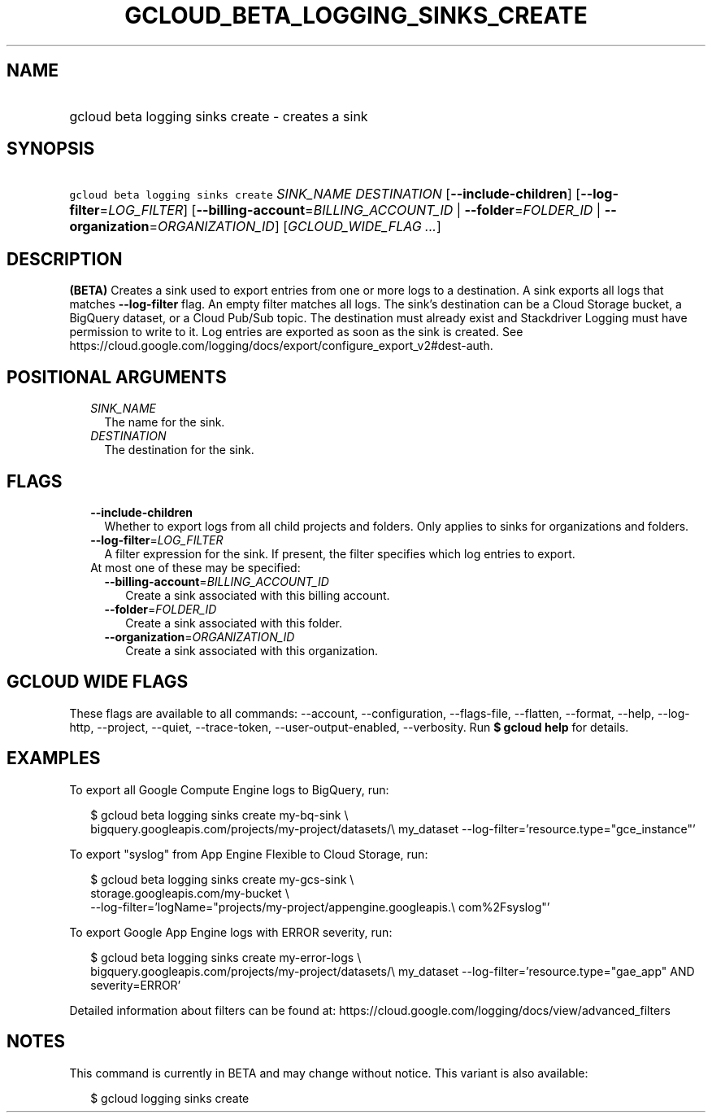 
.TH "GCLOUD_BETA_LOGGING_SINKS_CREATE" 1



.SH "NAME"
.HP
gcloud beta logging sinks create \- creates a sink



.SH "SYNOPSIS"
.HP
\f5gcloud beta logging sinks create\fR \fISINK_NAME\fR \fIDESTINATION\fR [\fB\-\-include\-children\fR] [\fB\-\-log\-filter\fR=\fILOG_FILTER\fR] [\fB\-\-billing\-account\fR=\fIBILLING_ACCOUNT_ID\fR\ |\ \fB\-\-folder\fR=\fIFOLDER_ID\fR\ |\ \fB\-\-organization\fR=\fIORGANIZATION_ID\fR] [\fIGCLOUD_WIDE_FLAG\ ...\fR]



.SH "DESCRIPTION"

\fB(BETA)\fR Creates a sink used to export entries from one or more logs to a
destination. A sink exports all logs that matches \fB\-\-log\-filter\fR flag. An
empty filter matches all logs. The sink's destination can be a Cloud Storage
bucket, a BigQuery dataset, or a Cloud Pub/Sub topic. The destination must
already exist and Stackdriver Logging must have permission to write to it. Log
entries are exported as soon as the sink is created. See
https://cloud.google.com/logging/docs/export/configure_export_v2#dest\-auth.



.SH "POSITIONAL ARGUMENTS"

.RS 2m
.TP 2m
\fISINK_NAME\fR
The name for the sink.

.TP 2m
\fIDESTINATION\fR
The destination for the sink.


.RE
.sp

.SH "FLAGS"

.RS 2m
.TP 2m
\fB\-\-include\-children\fR
Whether to export logs from all child projects and folders. Only applies to
sinks for organizations and folders.

.TP 2m
\fB\-\-log\-filter\fR=\fILOG_FILTER\fR
A filter expression for the sink. If present, the filter specifies which log
entries to export.

.TP 2m

At most one of these may be specified:

.RS 2m
.TP 2m
\fB\-\-billing\-account\fR=\fIBILLING_ACCOUNT_ID\fR
Create a sink associated with this billing account.

.TP 2m
\fB\-\-folder\fR=\fIFOLDER_ID\fR
Create a sink associated with this folder.

.TP 2m
\fB\-\-organization\fR=\fIORGANIZATION_ID\fR
Create a sink associated with this organization.


.RE
.RE
.sp

.SH "GCLOUD WIDE FLAGS"

These flags are available to all commands: \-\-account, \-\-configuration,
\-\-flags\-file, \-\-flatten, \-\-format, \-\-help, \-\-log\-http, \-\-project,
\-\-quiet, \-\-trace\-token, \-\-user\-output\-enabled, \-\-verbosity. Run \fB$
gcloud help\fR for details.



.SH "EXAMPLES"

To export all Google Compute Engine logs to BigQuery, run:

.RS 2m
$ gcloud beta logging sinks create my\-bq\-sink \e
    bigquery.googleapis.com/projects/my\-project/datasets/\e
my_dataset \-\-log\-filter='resource.type="gce_instance"'
.RE

To export "syslog" from App Engine Flexible to Cloud Storage, run:

.RS 2m
$ gcloud beta logging sinks create my\-gcs\-sink \e
    storage.googleapis.com/my\-bucket \e
    \-\-log\-filter='logName="projects/my\-project/appengine.googleapis.\e
com%2Fsyslog"'
.RE

To export Google App Engine logs with ERROR severity, run:

.RS 2m
$ gcloud beta logging sinks create my\-error\-logs \e
    bigquery.googleapis.com/projects/my\-project/datasets/\e
my_dataset \-\-log\-filter='resource.type="gae_app" AND severity=ERROR'
.RE

Detailed information about filters can be found at:
https://cloud.google.com/logging/docs/view/advanced_filters



.SH "NOTES"

This command is currently in BETA and may change without notice. This variant is
also available:

.RS 2m
$ gcloud logging sinks create
.RE

